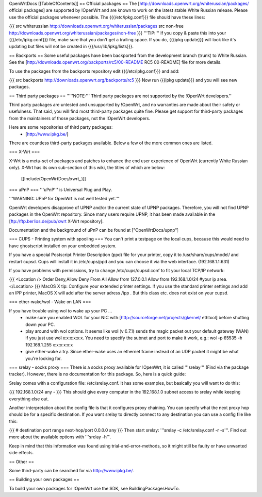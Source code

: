OpenWrtDocs [[TableOfContents]]
== Official packages ==
The [http://downloads.openwrt.org/whiterussian/packages/ official packages] are supported by !OpenWrt and are known to work on the latest stable White Russian release. Please use the official packages whenever possible.  The {{{/etc/ipkg.conf}}} file should have these lines:

{{{
src whiterussian http://downloads.openwrt.org/whiterussian/packages
src non-free http://downloads.openwrt.org/whiterussian/packages/non-free
}}}
'''TIP:''' If you copy & paste this into your {{{/etc/ipkg.conf}}} file, make sure that you don't get a trailing space. If you do, {{{ipkg update}}} will look like it's updating but files will not be created in {{{/usr/lib/ipkg/lists}}}.

== Backports ==
Some useful packages have been backported from the development branch (trunk) to White Russian. See the [http://downloads.openwrt.org/backports/rc5/00-README RC5 00-README] file for more details.

To use the packages from the backports repository edit {{{/etc/ipkg.conf}}} and add:

{{{
src backports http://downloads.openwrt.org/backports/rc5
}}}
Now run {{{ipkg update}}} and you will see new packages.

== Third party packages ==
'''''NOTE:''' Third party packages are not supported by the !OpenWrt developers.''

Third party packages are untested and unsupported by !OpenWrt, and no warranties are made about their safety or usefulness. That said, you will find most third-party packages quite fine. Please get support for third-party packages from the maintainers of those packages, not the !OpenWrt developers. 

Here are some repositories of third party packages:
 * [http://www.ipkg.be/]

There are countless third-party packages available. Below a few of the more common ones are listed.

=== X-Wrt ===

X-Wrt is a meta-set of packages and patches to enhance the end user experience of OpenWrt (currently White Russian only). X-Wrt has its own sub-section of this wiki, the titles of which are below:

 [[Include(OpenWrtDocs/xwrt,,)]]

=== uPnP ===
'''uPnP''' is Universal Plug and Play.  

'''WARNING: UPnP for OpenWrt is not well tested yet.'''

OpenWrt developers disapprove of UPNP and/or the current state of UPNP packages. Therefore, you will not find UPNP packages in the OpenWrt repository. Since many users require UPNP, it has been made available in the [ftp://ftp.berlios.de/pub/xwrt X-Wrt repository].

Documentation and the background of uPnP can be found at ["OpenWrtDocs/upnp"]

=== CUPS - Printing system with spooling ===
You can't print a testpage on the local cups, because this would need to have ghostscript installed on your embedded system.

If you have a special Postscript Printer Description (ppd) file for your printer, copy it to /usr/share/cups/model/ and restart cupsd. Cups will install it in /etc/cups/ppd and you can choose it via the web interface. (192.168.1.1:631)

If you have problems with permissions, try to change /etc/cups/cupsd.conf to fit your local TCP/IP network:

{{{
<Location />
Order Deny,Allow
Deny From All
Allow from 127.0.0.1
Allow from 192.168.1.0/24 #your ip area.
</Location>
}}}
MacOS X tip: Configure your extended printer settings. If you use the standard printer settings and add an IPP printer, MacOS X will add after the server adress /ipp . But this class etc. does not exist on your cupsd.

=== ether-wake/wol - Wake on LAN ===

If you have trouble using wol to wake up your PC ...
 * make sure you enabled WOL for your NIC with [http://sourceforge.net/projects/gkernel/ ethtool] before shutting down your PC.
 * play around with wol options. It seems like wol (v 0.7.1) sends the magic packet out your default gateway (WAN) if you just use wol x:x:x:x:x:x.  You need to specify the subnet and port to make it work, e.g.: wol -p 65535 -h 192.168.1.255 x:x:x:x:x:x 
 * give ether-wake a try. Since ether-wake uses an ethernet frame instead of an UDP packet it might be what you're looking for. 

=== srelay - socks proxy ===
There is a socks proxy available for !OpenWrt, it is called '''srelay''' (Find via the package tracker). However, there is no documentation for this package. So, here is a quick guide:

Srelay comes with a configuration file: /etc/srelay.conf. It has some examples, but basically you will want to do this:

{{{
192.168.1.0/24 any -
}}}
This should give every computer in the 192.168.1.0 subnet access to srelay while keeping everything else out.

Another interpretation about the config file is that it configures proxy chaining. You can specify what the next proxy hop should be for a specific destination. If you want srelay to directly connect to any destination you can use a config file like this:

{{{
# destination                  port range      next-hop/port
0.0.0.0                          any
}}}
Then start srelay: '''srelay -c /etc/srelay.conf -r -s'''. Find out more about the available options with '''srelay -h'''.

Keep in mind that this information was found using trial-and-error-methods, so it might still be faulty or have unwanted side effects.

== Other ==

Some third-party can be searched for via http://www.ipkg.be/.

== Building your own packages ==

To build your own packages for !OpenWrt use the SDK, see BuildingPackagesHowTo.
